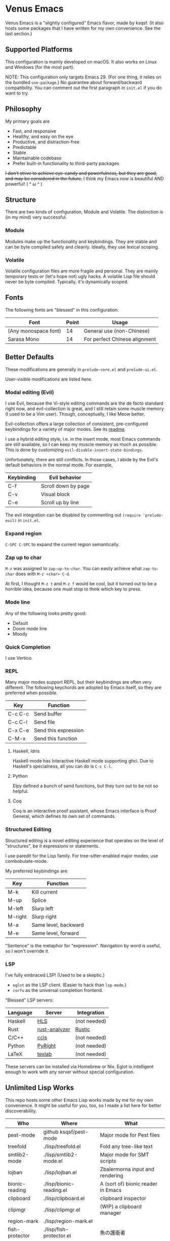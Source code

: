 * Venus Emacs

[[./venus.jpg]]

Venus Emacs is a "slightly configured" Emacs flavor, made by
ksqsf. (It also hosts some packages that I have written for my own
convenience. See the last section.)

** Supported Platforms

This configuration is mainly developed on macOS.  It also works on
Linux and Windows (for the most part).

NOTE: This configuration only targets Emacs 29.  (For one thing, it
relies on the bundled =use-package=.)  No guarantee about
forward/backward compatibility.  You can comment out the first
paragraph in =init.el= if you do want to try.

** Philosophy

My primary goals are

- Fast, and responsive
- Healthy, and easy on the eye
- Productive, and distraction-free
- Predictable
- Stable
- Maintainable codebase
- Prefer built-in functionality to third-party packages


+I don't strive to achieve eye-candy and powerfulness, but they are
good, and may be considered in the future.+ I think my Emacs now is
beautiful AND powerful! ( ^ ω ^ )

** Structure

There are two kinds of configuration, Module and Volatile.  The
distinction is (in my mind) very successful.

*** Module

Modules make up the functionality and keybindings.  They are stable
and can be byte compiled safely and cleanly.  Ideally, they use
lexical scoping.

*** Volatile

Volatile configuration files are more fragile and personal.  They are
mainly temporary tests or (let's hope not) ugly hacks.  A volatile
Lisp file should never be byte compiled.  Typically, it's dynamically
scoped.

** Fonts

The following fonts are "blessed" in this configuration.

| Font                 | Point | Usage                         |
|----------------------+-------+-------------------------------|
| (Any monospace font) |    14 | General use (non-Chinese)     |
| Sarasa Mono          |    14 | For perfect Chinese alignment |

** Better Defaults

These modifications are generally in =prelude-core.el= and
=prelude-ui.el=.

User-visible modifications are listed here.

*** Modal editing (Evil)

I use Evil, because the Vi-style editing commands are the de facto
standard right now, and evil-collection is great, and I still retain
some muscle memory (I used to be a Vim user).  Though, conceptually, I
like Meow better.

Evil-collection offers a large collection of consistent,
pre-configured keybindings for a variety of major modes.  See its
[[https://github.com/emacs-evil/evil-collection][readme]].

I use a hybrid editing style, i.e. in the insert mode, most Emacs
commands are still available, so I can keep my muscle memory as much
as possible.  This is done by customizing
=evil-disable-insert-state-bindings=.

Unfortunately, there are still conflicts.  In those cases, I abide by
the Evil's default behaviors in the normal mode.  For example,

| Keybinding | Evil behavior       |
|------------+---------------------|
| C-f        | Scroll down by page |
| C-v        | Visual block        |
| C-e        | Scroll up by line   |

The evil integration can be disabled by commenting out =(require 'prelude-evil)=
in =init.el=.

*** Expand region

=C-SPC C-SPC= to expand the current region semantically.

*** Zap up to char

=M-z= was assigned to =zap-up-to-char=.  You can easily achieve what
=zap-to-char= does with =M-z <char> C-d=.

At first, I thought =M-z t= and =M-z f= would be cool, but it turned
out to be a horrible idea, because one must stop to think which key to
press.

*** Mode line

Any of the following looks pretty good:

- Default
- Doom mode line
- Moody

*** Quick Completion

I use Vertico.

*** REPL

Many major modes support REPL, but their keybindings are often
very different.  The following keychords are adopted by Emacs
itself, so they are preferred when possible.

| Key     | Function             |
|---------+----------------------|
| C-c C-c | Send buffer          |
| C-c C-l | Send file            |
| C-x C-e | Send this expression |
| C-M-x   | Send this function   |

**** Haskell, Idris

Haskell-mode has Interactive Haskell mode supporting ghci.  Due to
Haskell's specialness, all you can do is =C-c C-l=.

**** Python

Elpy defined a bunch of send functions, but they turn out to be not so
helpful.

**** Coq

Coq is an interactive proof assistant, whose Emacs interface is Proof
General, which defines its own set of commands.

*** Structured Editing

Structured editing is a novel editing experience that operates on the
level of "structures", be it expressions or statements.

I use paredit for the Lisp family.  For tree-sitter-enabled major
modes, use combobulate-mode.

My preferred keybindings are:

| Key     | Function             |
|---------+----------------------|
| M-k     | Kill current         |
| M-up    | Splice               |
| M-left  | Slurp left           |
| M-right | Slurp right          |
| M-a     | Same level, backward |
| M-e     | Same level, forward  |

"Sentence" is the metaphor for "expression". Navigation by word is
useful, so I won't override it.

*** LSP

I've fully embraced LSP! (Used to be a skeptic.)

- =eglot= as the LSP client. (Easier to hack than =lsp-mode=.)
- =corfu= as the universal completion frontend.


"Blessed" LSP servers:

| Language | Server        | Integration  |
|----------+---------------+--------------|
| Haskell  | [[https://github.com/haskell/haskell-language-server][HLS]]           | (not needed) |
| Rust     | [[https://github.com/rust-analyzer/rust-analyzer][rust-analyzer]] | [[https://github.com/brotzeit/rustic][Rustic]]       |
| C/C++    | [[https://github.com/MaskRay/ccls][ccls]]          | (not needed) |
| Python   | [[https://github.com/microsoft/pyright][PyRight]]       | (not needed) |
| LaTeX    | [[https://github.com/latex-lsp/texlab][texlab]]        | (not needed) |

These servers can be installed via Homebrew or Nix.  Eglot is
intelligent enough to work with any server without special
configuration.

** Unlimited Lisp Works
This repo hosts some other Emacs Lisp works made by me for my own
convenience. It might be useful for you, too, so I made a list here
for better discoverability.

| Who            | Where                    | What                               |
|----------------+--------------------------+------------------------------------|
| pest-mode      | github ksqsf/pest-mode   | Major mode for Pest files          |
| treefold       | ./lisp/treefold.el       | Fold any tree-like text            |
| smtlib2-mode   | ./lisp/smtlib2-mode.el   | Major mode for SMT scripts         |
| lojban         | ./lisp/lojban.el         | Zbalermorna input and rendering    |
| bionic-reading | ./lisp/bionic-reading.el | A (sort of) bionic reader in Emacs |
| clipboard      | ./lisp/clipboard.el      | clipboard inspector                |
| clipmgr        | ./lisp/clipmgr.el        | (WIP) a clipboard manager          |
| region-mark    | ./lisp/region-mark.el    |                                    |
| fish-protector | ./lisp/fish-protector.el | 魚の護衛者                         |
| logseq         | ./lisp/logseq.el         | Logseq HTTP API                    |
| leitner        | ./lisp/leitner.el        | The Leitner system (a kind of SRS) |
| org-xlatex     | github ksqsf/org-xlatex  | instant latex preview              |
